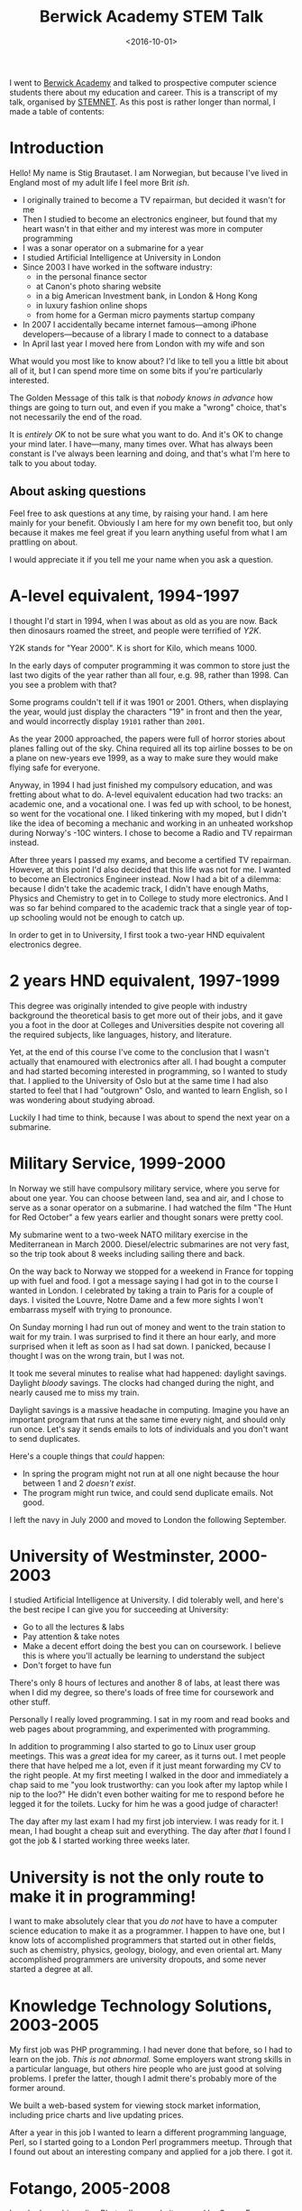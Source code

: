 #+title: Berwick Academy STEM Talk
#+date: <2016-10-01>
#+category: Talks


I went to [[http://www.berwickacademy.org][Berwick Academy]] and talked to prospective computer science
students there about my education and career. This is a transcript of
my talk, organised by [[https://en.wikipedia.org/wiki/Science,_Technology,_Engineering_and_Mathematics_Network][STEMNET]]. As this post is rather longer than
normal, I made a table of contents:

#+TOC: headlines 1 local

* Introduction
:PROPERTIES:
:CUSTOM_ID: intro
:END:

Hello! My name is Stig Brautaset. I am Norwegian, but because I've lived
in England most of my adult life I feel more Brit /ish/.

- I originally trained to become a TV repairman, but decided it wasn't
  for me
- Then I studied to become an electronics engineer, but found that my
  heart wasn't in that either and my interest was more in computer
  programming
- I was a sonar operator on a submarine for a year
- I studied Artificial Intelligence at University in London
- Since 2003 I have worked in the software industry:
  - in the personal finance sector
  - at Canon's photo sharing website
  - in a big American Investment bank, in London & Hong Kong
  - in luxury fashion online shops
  - from home for a German micro payments startup company
- In 2007 I accidentally became internet famous---among iPhone
  developers---because of a library I made to connect to a database
- In April last year I moved here from London with my wife and son

What would you most like to know about? I'd like to tell you a little bit
about all of it, but I can spend more time on some bits if you're
particularly interested.

The Golden Message of this talk is that /nobody knows in advance/ how
things are going to turn out, and even if you make a "wrong" choice,
that's not necessarily the end of the road.

It is /entirely OK/ to not be sure what you want to do. And it's OK to
change your mind later. I have---many, many times over. What has always
been constant is I've always been learning and doing, and that's what
I'm here to talk to you about today.

** About asking questions
:PROPERTIES:
:CUSTOM_ID: asking-questions
:END:

Feel free to ask questions at any time, by raising your hand. I am here
mainly for your benefit. Obviously I am here for my own benefit too, but
only because it makes me feel great if you learn anything useful from
what I am prattling on about.

I would appreciate it if you tell me your name when you ask a question.

* A-level equivalent, 1994-1997
:PROPERTIES:
:CUSTOM_ID: a-level-equiv
:END:

I thought I'd start in 1994, when I was about as old as you are now. Back
then dinosaurs roamed the street, and people were terrified of /Y2K/.

:Y2K:
Y2K stands for "Year 2000". K is short for Kilo, which means 1000.

In the early days of computer programming it was common to store just the
last two digits of the year rather than all four, e.g. 98, rather
than 1998. Can you see a problem with that?

Some programs couldn't tell if it was 1901 or 2001. Others, when
displaying the year, would just display the characters "19" in front and
then the year, and would incorrectly display =19101= rather than =2001=.

As the year 2000 approached, the papers were full of horror stories about
planes falling out of the sky. China required all its top airline bosses
to be on a plane on new-years eve 1999, as a way to make sure they would
make flying safe for everyone.
:END:

Anyway, in 1994 I had just finished my compulsory education, and was
fretting about what to do. A-level equivalent education had two tracks:
an academic one, and a vocational one. I was fed up with school, to be
honest, so went for the vocational one. I liked tinkering with my moped,
but I didn't like the idea of becoming a mechanic and working in an
unheated workshop during Norway's -10C winters. I chose to become a Radio
and TV repairman instead.

After three years I passed my exams, and become a certified TV
repairman. However, at this point I'd also decided that this life was not
for me. I wanted to become an Electronics Engineer instead. Now I had a
bit of a dilemma: because I didn't take the academic track, I didn't have
enough Maths, Physics and Chemistry to get in to College to study more
electronics. And I was so far behind compared to the academic track that
a single year of top-up schooling would not be enough to catch up.

In order to get in to University, I first took a two-year HND
equivalent electronics degree.

* 2 years HND equivalent, 1997-1999
:PROPERTIES:
:CUSTOM_ID: hnd-equiv
:END:

This degree was originally intended to give people with industry
background the theoretical basis to get more out of their jobs, and it
gave you a foot in the door at Colleges and Universities despite not
covering all the required subjects, like languages, history, and
literature.

Yet, at the end of this course I've come to the conclusion that I wasn't
actually that enamoured with electronics after all. I had bought a
computer and had started becoming interested in programming, so I wanted
to study that. I applied to the University of Oslo but at the same time I
had also started to feel that I had "outgrown" Oslo, and wanted to learn
English, so I was wondering about studying abroad.

Luckily I had time to think, because I was about to spend the next year
on a submarine.

* Military Service, 1999-2000
:PROPERTIES:
:CUSTOM_ID: military-service
:END:

In Norway we still have compulsory military service, where you serve for
about one year. You can choose between land, sea and air, and I chose to
serve as a sonar operator on a submarine.
I had watched the film "The Hunt for Red October" a few
years earlier and thought sonars were pretty cool.

My submarine went to a two-week NATO military exercise in the
Mediterranean in March 2000. Diesel/electric submarines are not very
fast, so the trip took about 8 weeks including sailing there and back.

On the way back to Norway we stopped for a weekend in France for topping
up with fuel and food. I got a message saying I had got in to the course
I wanted in London. I celebrated by taking a train to Paris for a couple
of days. I visited the Louvre, Notre Dame and a few more sights I won't
embarrass myself with trying to pronounce.

On Sunday morning I had run out of money and went to the train station to
wait for my train. I was surprised to find it there an hour early, and
more surprised when it left as soon as I had sat down. I panicked,
because I thought I was on the wrong train, but I was not.

It took me several minutes to realise what had happened:
daylight savings. Daylight /bloody/ savings. The clocks had changed
during the night, and nearly caused me to miss my train.

Daylight savings is a massive headache in computing. Imagine you have an
important program that runs at the same time every night, and should only
run once. Let's say it sends emails to lots of individuals and you don't
want to send duplicates.

Here's a couple things that /could/ happen:

- In spring the program might not run at all one night because the
  hour between 1 and 2 /doesn't exist/.
- The program might run twice, and could send duplicate emails. Not
  good.

I left the navy in July 2000 and moved to London the following September.

* University of Westminster, 2000-2003
:PROPERTIES:
:CUSTOM_ID: university
:END:

I studied Artificial Intelligence at University. I did tolerably well,
and here's the best recipe I can give you for succeeding at University:

- Go to all the lectures & labs
- Pay attention & take notes
- Make a decent effort doing the best you can on coursework. I believe
  this is where you'll actually be learning to understand the subject
- Don't forget to have fun

There's only 8 hours of lectures and another 8 of labs, at least there was
when I did my degree, so there's loads of free time for coursework and
other stuff.

Personally I really loved programming. I sat in my room and read books
and web pages about programming, and experimented with programming.

In addition to programming I also started to go to Linux user group
meetings. This was a /great/ idea for my career, as it turns out. I met
people there that have helped me a lot, even if it just meant forwarding
my CV to the right people. At my first meeting I walked in the door and
immediately a chap said to me "you look trustworthy: can you look after
my laptop while I nip to the loo?" He didn't even bother waiting for me
to respond before he legged it for the toilets. Lucky for him he was a
good judge of character!

The day after my last exam I had my first job interview. I was ready for
it. I mean, I had bought a cheap suit and everything. The day after
/that/ I found I got the job & I started working three weeks later.

* University is not the only route to make it in programming!
:PROPERTIES:
:CUSTOM_ID: university-not-required
:END:

I want to make absolutely clear that you /do not/ have to have a computer
science education to make it as a programmer. I happen to have one, but I
know lots of accomplished programmers that started out in other fields,
such as chemistry, physics, geology, biology, and even oriental art. Many
accomplished programmers are university dropouts, and some never started
a degree at all.

* Knowledge Technology Solutions, 2003-2005
:PROPERTIES:
:CUSTOM_ID: kts
:END:

My first job was PHP programming. I had never done that before, so I had
to learn on the job. /This is not abnormal./ Some employers want strong
skills in a particular language, but others hire people who are just good
at solving problems. I prefer the latter, though I admit there's probably
more of the former around.

We built a web-based system for viewing stock market information,
including price charts and live updating prices.

After a year in this job I wanted to learn a different programming
language, Perl, so I started going to a London Perl programmers meetup.
Through that I found out about an interesting company and applied for a
job there. I got it.

* Fotango, 2005-2008
:PROPERTIES:
:CUSTOM_ID: fotango
:END:

I worked on a big online Photo album website owned by Canon Europe, where
people could upload their photos and videos, arrange them into albums and
order prints.

I loved this job and learnt a ton of stuff, but after two and a half
years Canon decided to move the project to a different company, and we
were all made redundant in four months. So I now had four months to find
a new job, and in the meantime I could do pretty much what I wanted.

I decided to learn Objective-C programming.
Apple uses it. I decided to learn Objective-C programming because I
wanted to do Mac OS X programming for a bit, rather than website
backends.

In addition to learning Objective-C, I wanted to learn about a new
database, called CouchDB. There was one catch: you had to use JSON to
it, and I couldn't find a good JSON library for Objective-C.

If two people want to understand each other they have to talk the same
language. It's the same with computers. JSON is one of the many languages
a computer program can use to talk to another computer programs, and is
commonly used by web apps.

I couldn't find a good JSON library I could use, so I decided to write
one. I expected to spend a couple days on it, but I have probably never
been more wrong.

I shared my work on my blog so that other people didn't have to write
their own, and so I could get some comments on my code that I could learn
from. When the iPhone came along just afterwards you were able to use my
library there too, and since almost every app people of writing for the
iPhone required JSON handling, my library ended up being /very/ popular.

/I never planned to write a popular library for the iPhone./ The iPhone
didn't even exist when I started writing it. It was just dumb luck. But
it wasn't luck that made me spend a lot. my free time in the next years
/improving/ the library, and that was key to a lot of its success.

At the end of 2007 the last of us left and I went to join a bank.

* Morgan Stanley, 2008-2012
:PROPERTIES:
:CUSTOM_ID: ms
:END:

I worked for Morgan Stanley, a large American investment bank, for 4
years. I worked on programs used by traders to manage their clients'
investments.

It started off being mainly Perl programming, but later shifted to Java.
I didn't much enjoy this job. It was too stressful, but it was hard to
leave because it paid well. Don't fall into that trap.

After three years this job allowed me to move to Hong Kong, as they
needed someone to support our product to the traders over there.
Unfortunately that didn't really work out and after less than a year I
quit and moved back to the UK.

* NET-A-PORTER / The OutNet / Mr Porter, 2012-2015
:PROPERTIES:
:CUSTOM_ID: nap
:END:

Back in London I started working in the fashion industry.
As I hinted at earlier, I got this job /directly/ as a result of my JSON
library. They used it in their mobile apps and were keen on hiring me,
but they didn't have any open positions. The mobile team lead, an
amazingly resourceful woman, convinced the Chief Architect that /he/
should hire me to /his/ team instead, and use me to help her mobile team.
He agreed.

For the next two years I worked with different teams to help them
integrate with the mobile team's apps. After that I became tech lead for
the product service team. They had a problem: every year during the
Christmas sale the website would become too busy and crash because of all
the traffic.

This was around September, I think. During Christmas Sale later that year
the site /did not/ fall over due to high load, for the first time in six
years. This was a massive boost to morale for the team. To achieve it, we
mainly added lots and lots of /caching/.

:CACHING:
Let's say Bernie asks Alex what the time is. Alex doesn't have a
wristwatch (who has nowadays?) so has to take their phone out of their
pocket, turn it on and read out the time. Bernie is happy that it's
almost lunchtime.

A minute later Cass asks Alex for the time. Because Alex knows what the
time was a minute ago, and it hasn't changed enough to matter to Cass,
Alex don't need to get their phone out of their pocket. The same time
they told Alex. /Alex used their cached answer from before to do less
work answering Cass./

Some time later Dara asks the time. Alex's cached answer is now too old
to be accurate, so Alex goes through the whole process of taking their
phone out to check the time again. /We say that Alex's cache had `timed
out'./

Immediately after Dara has gone skipping down the hallway Ennis asks Alex
/what date/. Alex has the patience of a saint and gets their phone out
/again/. Alex /has/ a cache but the information in it was /not relevant/,
so we say they experienced a /cache miss/.

Finally Finley comes along to ask what /year/ it is, and Alex says to
jump out the window. Even saints have their limits. It's a good thing
they were on the ground floor, really.
:END:

Timeouts & cache invalidation, by the way, are two fundamental problems
in computer science that go hand in hand. /What/ do you cache? /How much
storage/ do you use for your cache, and /how long/ do you cache for?
There are always trade offs---it's never a clear-cut situation.

I really liked this team, and the company, but my wife and I wanted to
move to Northumberland. I asked the company if I could work from home up
here, but they said no---which made me sad. I decided to quit, so I could
move here anyway. I left around the middle of March last year and moved
up here three weeks later.

* LaterPay GmbH, 2015-Now
:PROPERTIES:
:CUSTOM_ID: laterpay
:END:

In July last year I started working from "home" for a German company, and
I still work there.

I feel incredibly fortunate to be able to live in this beautiful
countryside and work with people in Poland, Germany, Portugal, UK, Canada
and Brazil every day. Most of us work from home, but I rent an office in
Berwick because my home broadband is not fast enough.

We "talk" mainly via a text-based chat, but we also use video and audio
calls when that is more convenient. The main drawback of working
remotely, or from home, is that we don't get to see each other's faces
very often and there's no chit-chat by the coffee machine in the kitchen,
so a few times a year we all meet up in Munich, Germany, to learn a bit
more about each other.

* Conclusion
:PROPERTIES:
:CUSTOM_ID: conclusion
:END:

That's all I have prepared. I want to round off by letting you know that
a career in software development has been great for me, and it can be for
you too. It's not about grinding out code, but about /solving problems/.
And that's something that's needed in /every/ industry. Working as a
software engineer has allowed me to work in Banking, Technology and
Fashion, in London, Hong Kong and here, with colleagues all over the
world.

There are so many exciting fields that requires programming. For example:
- Self driving cars
- Space exploration
- Medical science

It's a field with massive opportunities for constantly learning, with new
languages and technologies popping up all the time, making it an exciting
and constantly changing career. It never gets old.

Thank you.

* Abstract                                                         :noexport:

I went to [[http://www.berwickacademy.org][Berwick Academy]] and talked to prospective computer science
students there about my education and career. This is a transcript of
my talk, organised by [[https://en.wikipedia.org/wiki/Science,_Technology,_Engineering_and_Mathematics_Network][STEMNET]].

#  LocalWords:  Berwick STEMNET HND hnd
